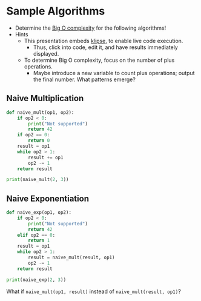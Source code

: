 # Local IspellDict: en
#+STARTUP: showeverything

# Copyright (C) 2019 Jens Lechtenbörger
# SPDX-License-Identifier: CC-BY-SA-4.0

#+KEYWORDS: big o notation, complexity, example,

#+OPTIONS: ^:{}

* Sample Algorithms
  - Determine the [[https://en.wikipedia.org/wiki/Big_O_notation][Big O complexity]]
    for the following algorithms!
  - Hints
    - This presentation embeds
      [[https://github.com/viebel/klipse][klipse]], to enable live
      code execution.
      - Thus, click into code, edit it, and have results immediately displayed.
    - To determine Big O complexity, focus on the number of plus operations.
      - Maybe introduce a new variable to count plus operations;
        output the final number.  What patterns emerge?

** Naive Multiplication
   #+begin_src python
     def naive_mult(op1, op2):
         if op2 < 0:
             print("Not supported")
             return 42
         if op2 == 0:
             return 0
         result = op1
         while op2 > 1:
             result += op1
             op2 -= 1
         return result

     print(naive_mult(2, 3))
   #+end_src

** Naive Exponentiation
   #+begin_src python
     def naive_exp(op1, op2):
         if op2 < 0:
             print("Not supported")
             return 42
         elif op2 == 0:
             return 1
         result = op1
         while op2 > 1:
             result = naive_mult(result, op1)
             op2 -= 1
         return result

     print(naive_exp(2, 3))
   #+end_src

   What if ~naive_mult(op1, result)~ instead of ~naive_mult(result, op1)~?
